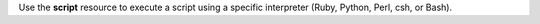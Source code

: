 .. The contents of this file may be included in multiple topics (using the includes directive).
.. The contents of this file should be modified in a way that preserves its ability to appear in multiple topics.


Use the **script** resource to execute a script using a specific interpreter (Ruby, Python, Perl, csh, or Bash).
